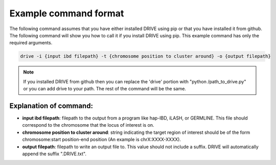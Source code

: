 .. .. raw:: html

..     <style> .yellow {color:yellow; font-weight:bold;} </style>

.. .. role:: yellow

Example command format
============================

The following command assumes that you have either installed DRIVE using pip or that you have installed it from github. The following command will show you how to call it if you install DRIVE using pip. This example command has only the required arguments.

.. code::

    drive -i {input ibd filepath} -t {chromosome position to cluster around} -o {output filepath}

.. note::

    If you installed DRIVE from github then you can replace the 'drive' portion with "python /path_to_drive.py" or you can add drive to your path. The rest of the command will be the same.

Explanation of command:
-----------------------

* **input ibd filepath**: filepath to the output from a program like hap-IBD, iLASH, or GERMLINE. This file should correspond to the chromosome that the locus of interest is on.


* **chromosome position to cluster around**: string indicating the target region of interest should be of the form chromosome:start position-end position (An example is chrX:XXXX-XXXX).


* **output filepath**: filepath to write an output file to. This value should not include a suffix. DRIVE will automatically append the suffix ".DRIVE.txt".